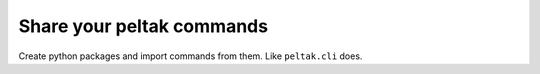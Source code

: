 ##########################
Share your peltak commands
##########################

Create python packages and import commands from them. Like ``peltak.cli``
does.
